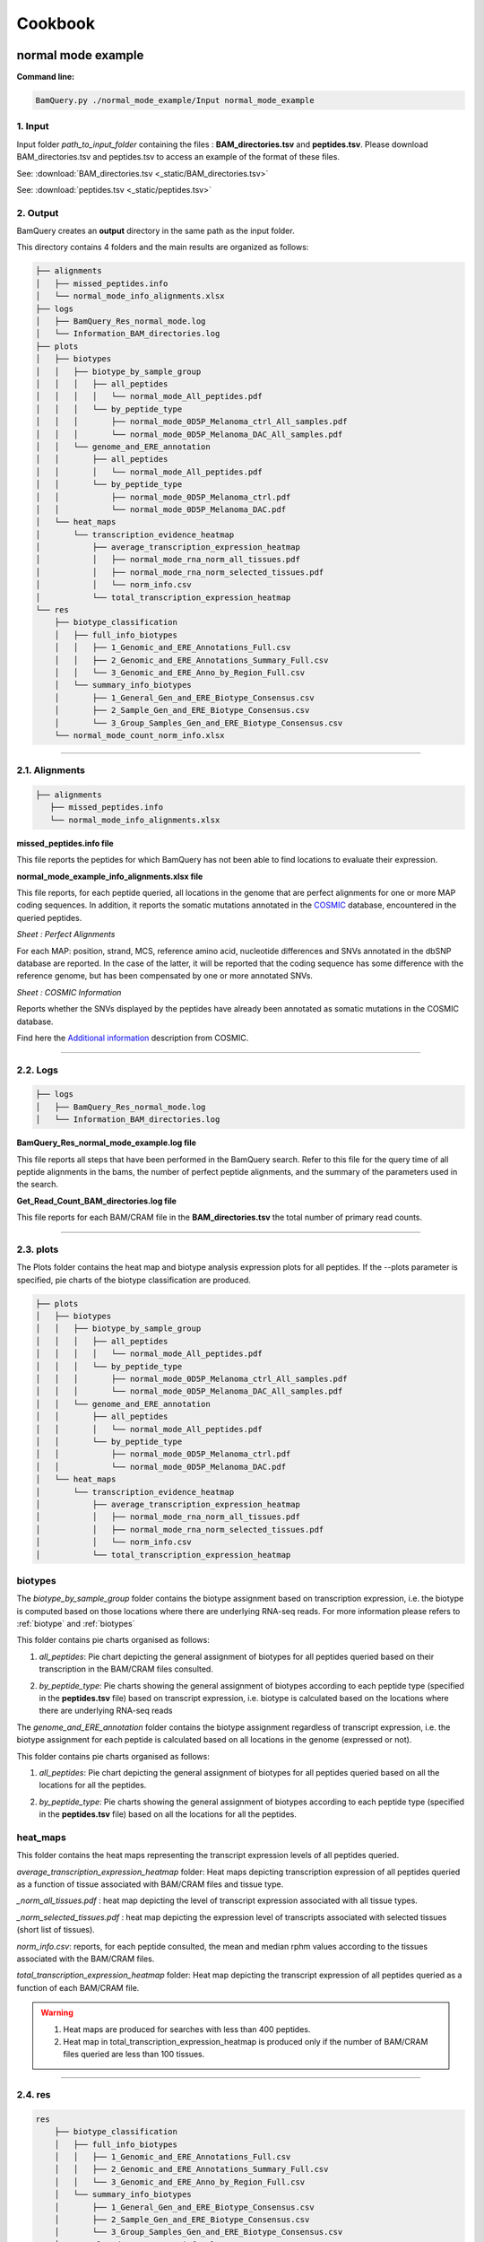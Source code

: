 ========
Cookbook
========


.. _normal mode example:

normal mode example
===================

**Command line:**

.. code::

	BamQuery.py ./normal_mode_example/Input normal_mode_example 

**1. Input**
------------

Input folder `path_to_input_folder` containing the files : **BAM_directories.tsv** and **peptides.tsv**. 
Please download BAM_directories.tsv and peptides.tsv to access an example of the format of these files.

See:
:download:`BAM_directories.tsv <_static/BAM_directories.tsv>`

See:
:download:`peptides.tsv <_static/peptides.tsv>`

**2. Output**
-------------

BamQuery creates an **output** directory in the same path as the input folder.

This directory contains 4 folders and the main results are organized as follows:

.. code::

	├── alignments
	│   ├── missed_peptides.info
	│   └── normal_mode_info_alignments.xlsx
	├── logs
	│   ├── BamQuery_Res_normal_mode.log
	│   └── Information_BAM_directories.log
	├── plots
	│   ├── biotypes
	│   │   ├── biotype_by_sample_group
	│   │   │   ├── all_peptides
	│   │   │   │   └── normal_mode_All_peptides.pdf
	│   │   │   └── by_peptide_type
	│   │   │       ├── normal_mode_0D5P_Melanoma_ctrl_All_samples.pdf
	│   │   │       └── normal_mode_0D5P_Melanoma_DAC_All_samples.pdf
	│   │   └── genome_and_ERE_annotation
	│   │       ├── all_peptides
	│   │       │   └── normal_mode_All_peptides.pdf
	│   │       └── by_peptide_type
	│   │           ├── normal_mode_0D5P_Melanoma_ctrl.pdf
	│   │           └── normal_mode_0D5P_Melanoma_DAC.pdf
	│   └── heat_maps
	│       └── transcription_evidence_heatmap
	│           ├── average_transcription_expression_heatmap
	│           │   ├── normal_mode_rna_norm_all_tissues.pdf
	│           │   ├── normal_mode_rna_norm_selected_tissues.pdf
	│           │   └── norm_info.csv
	│           └── total_transcription_expression_heatmap
	└── res
	    ├── biotype_classification
	    │   ├── full_info_biotypes
	    │   │   ├── 1_Genomic_and_ERE_Annotations_Full.csv
	    │   │   ├── 2_Genomic_and_ERE_Annotations_Summary_Full.csv
	    │   │   └── 3_Genomic_and_ERE_Anno_by_Region_Full.csv
	    │   └── summary_info_biotypes
	    │       ├── 1_General_Gen_and_ERE_Biotype_Consensus.csv
	    │       ├── 2_Sample_Gen_and_ERE_Biotype_Consensus.csv
	    │       └── 3_Group_Samples_Gen_and_ERE_Biotype_Consensus.csv
	    └── normal_mode_count_norm_info.xlsx


---------------

.. _output_normal_mode_example:

.. _alignments:

**2.1. Alignments**
-------------------

.. code::

	├── alignments
	   ├── missed_peptides.info
	   └── normal_mode_info_alignments.xlsx


**missed_peptides.info file**


This file reports the peptides for which BamQuery has not been able to find locations to evaluate their expression. 

.. _normal mode example info alignments explanation xlsx file:

**normal_mode_example_info_alignments.xlsx file**


.. _COSMIC: https://cancer.sanger.ac.uk/cosmic

This file reports, for each peptide queried, all locations in the genome that are perfect alignments for one or more MAP coding sequences. In addition, it reports the somatic mutations annotated in the `COSMIC`_ database, encountered in the queried peptides.


`Sheet : Perfect Alignments`

For each MAP: position, strand, MCS, reference amino acid, nucleotide differences and SNVs annotated in the dbSNP database are reported. In the case of the latter, it will be reported that the coding sequence has some difference with the reference genome, but has been compensated by one or more annotated SNVs.


.. thumbnail:: _images/normal_mode_example_info_alignments.jpg


`Sheet : COSMIC Information`

Reports whether the SNVs displayed by the peptides have already been annotated as somatic mutations in the COSMIC database.


.. thumbnail:: _images/Cosmic.jpg

Find here the `Additional information`_ description from COSMIC.


.. _Additional information: https://cancer.sanger.ac.uk/cosmic/download

.. _Logs:

-----

**2.2. Logs**
-------------

.. code::

	├── logs
	│   ├── BamQuery_Res_normal_mode.log
	│   └── Information_BAM_directories.log
	      		       

**BamQuery_Res_normal_mode_example.log file**

This file reports all steps that have been performed in the BamQuery search. Refer to this file for the query time of all peptide alignments in the bams, the number of perfect peptide alignments, and the summary of the parameters used in the search.

**Get_Read_Count_BAM_directories.log file**

This file reports for each BAM/CRAM file in the **BAM_directories.tsv** the total number of primary read counts.


-----

**2.3. plots**
--------------

The Plots folder contains the heat map and biotype analysis expression plots for all peptides.
If the --plots parameter is specified, pie charts of the biotype classification are produced. 

.. code::

	├── plots
	│   ├── biotypes
	│   │   ├── biotype_by_sample_group
	│   │   │   ├── all_peptides
	│   │   │   │   └── normal_mode_All_peptides.pdf
	│   │   │   └── by_peptide_type
	│   │   │       ├── normal_mode_0D5P_Melanoma_ctrl_All_samples.pdf
	│   │   │       └── normal_mode_0D5P_Melanoma_DAC_All_samples.pdf
	│   │   └── genome_and_ERE_annotation
	│   │       ├── all_peptides
	│   │       │   └── normal_mode_All_peptides.pdf
	│   │       └── by_peptide_type
	│   │           ├── normal_mode_0D5P_Melanoma_ctrl.pdf
	│   │           └── normal_mode_0D5P_Melanoma_DAC.pdf
	│   └── heat_maps
	│       └── transcription_evidence_heatmap
	│           ├── average_transcription_expression_heatmap
	│           │   ├── normal_mode_rna_norm_all_tissues.pdf
	│           │   ├── normal_mode_rna_norm_selected_tissues.pdf
	│           │   └── norm_info.csv
	│           └── total_transcription_expression_heatmap
	

**biotypes**
-------------------

The `biotype_by_sample_group` folder contains the biotype assignment based on transcription expression, i.e. the biotype is computed based on those locations where there are underlying RNA-seq reads. For more information please refers to :ref:`biotype` and :ref:`biotypes`

This folder contains pie charts organised as follows:

1) `all_peptides`: Pie chart depicting the general assignment of biotypes for all peptides queried based on their transcription in the BAM/CRAM files consulted.  

.. image:: _images/biotype_transcription.jpg
   :alt: Biotype based on transcription
   :align: center
   :scale: 50 %


2) `by_peptide_type`: Pie charts showing the general assignment of biotypes according to each peptide type (specified in the **peptides.tsv** file) based on transcript expression, i.e. biotype is calculated based on the locations where there are underlying RNA-seq reads


The `genome_and_ERE_annotation` folder contains the biotype assignment regardless of transcript expression, i.e. the biotype assignment for each peptide is calculated based on all locations in the genome (expressed or not).

This folder contains pie charts organised as follows:

1) `all_peptides`: Pie chart depicting the general assignment of biotypes for all peptides queried based on all the locations for all the peptides.  

.. image:: _images/biotype_locations.jpg
   :alt: Biotype based on locations
   :align: center
   :scale: 50 %

2) `by_peptide_type`: Pie charts showing the general assignment of biotypes according to each peptide type (specified in the **peptides.tsv** file) based on all the locations for all the peptides. 


.. _heat maps folder:


**heat_maps**
-------------------

This folder contains the heat maps representing the transcript expression levels of all peptides queried.

`average_transcription_expression_heatmap` folder: Heat maps depicting transcription expression of all peptides queried as a function of tissue associated with BAM/CRAM files and tissue type.


`_norm_all_tissues.pdf` : heat map depicting the level of transcript expression associated with all tissue types.

.. thumbnail:: _images/average_transcription_expression_heatmap.jpg


`_norm_selected_tissues.pdf` : heat map depicting the expression level of transcripts associated with selected tissues (short list of tissues).

.. thumbnail:: _images/average_transcription_expression_heatmap_selected.jpg


`norm_info.csv`: reports, for each peptide consulted, the mean and median rphm values according to the tissues associated with the BAM/CRAM files.

.. thumbnail:: _images/norm_info_.jpg


`total_transcription_expression_heatmap` folder: Heat map depicting the transcript expression of all peptides queried as a function of each BAM/CRAM file.

.. warning::
	1. Heat maps are produced for searches with less than 400 peptides.
	2. Heat map in total_transcription_expression_heatmap is produced only if the number of BAM/CRAM files queried are less than 100 tissues.

-----------

**2.4. res**
------------

.. code::

	res
	    ├── biotype_classification
	    │   ├── full_info_biotypes
	    │   │   ├── 1_Genomic_and_ERE_Annotations_Full.csv
	    │   │   ├── 2_Genomic_and_ERE_Annotations_Summary_Full.csv
	    │   │   └── 3_Genomic_and_ERE_Anno_by_Region_Full.csv
	    │   └── summary_info_biotypes
	    │       ├── 1_General_Gen_and_ERE_Biotype_Consensus.csv
	    │       ├── 2_Sample_Gen_and_ERE_Biotype_Consensus.csv
	    │       └── 3_Group_Samples_Gen_and_ERE_Biotype_Consensus.csv
	    └── normal_mode_count_norm_info.xlsx


**biotype_classification**
---------------------------------

.. _Ensembl: https://m.ensembl.org/info/genome/genebuild/biotypes.html

.. note::
	The biotype annotation is derived from the intersection of the peptide positions with the genomic and ERE annotations. For more information see :ref:`biotypes`.

	From the genomic annotations, 3 levels of biotypes are reported : gene level, transcript level and genomic position level. 

	At the gene level, the biotype assigned to the location is given by the biotype type of the gene in the genomic annotations of `Ensembl`_, for instance:
		* protein_coding,
		* lincRNA,
		* intergenic...

	At the transcript level, the biotype assigned to the location is given by the biotype type of the transcript in the genomic annotations of `Ensembl`_, for instance:
		* protein_coding,
		* processed_transcript, TEC, etc...

	At the genomic position level, the biotype assigned to the location is given by the overlapping region between the peptide and the transcript annotated in `Ensembl`_, for instance:
		* In_frame,
		* junctions,
		* introns,
		* 3'UTR, etc...

	As for the ERE annotations, 3 levels of biotypes as reported:  name, class and family of the ERE instersecting a location. 

	.. thumbnail:: _images/genomic_ere_annotation.png
      		         


**full_info_biotypes**

.. _Genomic_and_ERE_Annotations_Full:

`1_Genomic_and_ERE_Annotations_Full.csv`: 
Reports for each peptide, each MCS at each location and for each BAM/CRAM included in **BAM_directories.tsv**:
	(a) gene, (b) transcript, (c) genomic location, (d) ERE name, (e) ERE class, and (f) ERE family biotypes.
	g) also, the total count of RNA-seq reads bearing the given MCS at the given location.

.. thumbnail:: _images/genomic_and_ERE_Annotations_Full.jpg


.. _Genomic_and_ERE_Annotations_Summary_Full:

`2_Genomic_and_ERE_Annotations_Summary_Full.csv`: 
Reports for each peptide, each location and for each BAM/CRAM included in **BAM_directories.tsv**:
	(a) gene, (b) transcript, (c) genomic location, (d) ERE name, (e) ERE class, and (f) ERE family biotypes.
	g)also, the total count of RNA-seq reads bearing MCS at the given location.

.. thumbnail:: _images/genomic_and_ERE_Annotations_Summary_Full.jpg


.. _Genomic_and_ERE_Anno_by_Region_Full:

`3_Genomic_and_ERE_Anno_by_Region_Full.csv`: 
Reports for each peptide, each location and for each BAM/CRAM included in **BAM_directories.tsv**:
	(a) gene, (b) transcript, (c) genomic location, (d) ERE name, (e) ERE class, and (f) ERE family biotypes.
	g)also, the total count of RNA-seq reads bearing MCS at the given location.

.. thumbnail:: _images/genomic_and_ERE_Anno_by_Region_Full.jpg

-----

**summary_info_biotypes**

.. _General_Gen_and_ERE_Biotype_Consensus:

`1_General_Gen_and_ERE_Biotype_Consensus.csv`: 
It reports for each peptide the consensus biotype based on all locations in the genome, so the percentage is computed from the frequencies of occurrence of the biotypes. For example, 3 locations were collected for a given peptide.
Location 1 intersects one transcript of a canonical protein (in_frame), location 2 intersects two transcripts of a different canonical protein (first transcript: in_frame, second transcript: 3'UTR), location 3 intersects the intronic region of a different transcript. The final biotype corresponds to: In_frame : 50%, 3'UTR : 25%, Introns : 25%. i.e, no takes into consideration the transcription expression).

.. thumbnail:: _images/general_Gen_and_ERE_Biotype_Consensus.jpg


.. _Sample_Gen_and_ERE_Biotype_Consensus:

`2_Sample_Gen_and_ERE_Biotype_Consensus.csv`: 
It reports for each peptide the consensus biotype based on all expressed locations in the genome. Hence the percentage is computed from the count of RNA-seq reads attributed to each biotype according to the coefficients estimated using the EM algorithm as a function of the total reads for the given peptide (only expressed locations are taken into account to calculate the percentage) in all the samples.

.. thumbnail:: _images/sample_Gen_and_ERE_Biotype_Consensus.jpg


.. _Group_Samples_Gen_and_ERE_Biotype_Consensus:

`3_Group_Samples_Gen_and_ERE_Biotype_Consensus.csv`: 
It reports for each peptide the consensus biotype based on all expressed locations in the genome. Hence the percentage is computed from the count of RNA-seq reads attributed to each biotype according to the coefficients estimated using the EM algorithm as a function of the total reads for the given peptide in every group of samples as well as for all the samples (only expressed locations are taken into account to calculate the percentage) for each group of samples and all the samples.

.. thumbnail:: _images/group_Samples_Gen_and_ERE_Biotype_Consensus.jpg

-----

.. _normal_mode_count_norm_info:

**normal_mode_count_norm_info.xlsx**


`Sheet : Alignments Read count RNA-seq`

This sheet reports for each peptide queried, all positions in the genome that are perfect alignments for one or more coding sequences of a peptide are reported. For each position, the strand, coding sequence and read count for each BAM/CRAM file are reported.

.. thumbnail:: _images/alignments_Read_count_RNA_seq.jpg

.. _read count RNA seq by peptide:


`Sheet : Read count RNA-seq by peptide`

This sheet reports for each peptide queried, the total reads for each BAM/CRAM file considering all positions. 

.. thumbnail:: _images/read_count_RNA_seq_by_peptide.jpg

.. _log10 RPHM RNA seq by peptide:


`Sheet : log10(RPHM) RNA-seq by peptide`

This sheet reports for each peptide queried, the :math:`rphm` `(read per hundred million)` for each BAM/CRAM file considering all expressed positions. The :math:`rphm = (read\_overlap * 10^8)/total\_primary\_reads` with `total_primary_reads` representing the total number of reads sequenced in a given RNA-Seq experiment. These values are transformed into logarithm :math:`log_{10}(rphm + 1)`.

This information is used to plot the rphm heat map. See `heat maps folder`_

.. thumbnail:: _images/log10RPHM.jpg


---------------

.. _light_mode_example:

light mode example
===================

The light mode of BamQuery was designed to perform a quick search for peptide expression in the specified BAM/CRAM files. In this mode, BamQuery only reports peptide counts and normalization, so no biotyping analysis is performed for peptides (no graph (heat map, pie chart) is produced).

**Command line:**

.. code::

	BamQuery.py ./normal_mode_example/Input normal_mode_example --light


As for normal mode, the input folder `path_to_input_folder` must containt the files : **BAM_directories.tsv** and **peptides.tsv**.

**2. Output**
-------------

BamQuery creates an **output** directory in the same path as the input folder.

This directory contains 3 folders and the main results are organized as follows:

.. code::

	├── alignments
	│   ├── light_mode_info_alignments.xlsx
	│   └── missed_peptides.info
	├── logs
	│  ├── BamQuery_Res_light_mode.log
	│  └── Information_BAM_directories.log
	└── res_light
	    └── light_mode_count_norm_info.xlsx

The output files in `light mode` are similar to those in `normal mode`, see `output_normal_mode_example`_ for detailed information about the output files.


.. note::
		After running BamQuery in `--light` mode, it is possible to run BamQuery in normal mode (to obtain biotype classification and other output files) for a subset of peptides (peptides of interest `PoIs`). To do this, first run BamQuery in light mode by adding the `--dev` parameter. Once BamQuery light has finished, modify the **peptides.tsv** file, to remove the peptides you are no longer interested in. Finally, run the BamQuery search in `normal mode` by removing the `--light` option from the command line. By doing this, BamQuery takes the information already obtained for the expression in light mode and produces heatmap plots and does the biotype analysis only for the `PoIs`.

   .. warning::
   		WARNING: do not modify the **BAM_directories.tsv**, otherwise you will not have consistent information.


---------------

.. _single_cell_example:

single cell example
===================

BamQuery single cell was designed to perform searches in BAM files from single-cell RNA-seq data. Therefore, BamQuery only reports peptide counts for each cell in each single-cell BAM file, so no biotyping analysis is performed for peptides (no graph (heat map, pie chart) is produced).

**Command line:**

.. code::

	BamQuery.py ./sc_example/Input sc_example --sc

As for normal mode, the input folder `path_to_input_folder` must containt the files : **BAM_directories.tsv** and **peptides.tsv**.

**2. Output**
-------------

BamQuery creates an **output** directory in the same path as the input folder.

This directory contains 3 folders and the main results are organized as follows:

.. code::

	├── alignments
	│   ├── missed_peptides.info
	│   └── sc_example_info_alignments.xlsx
	├── logs
	│  ├── BamQuery_Res_sc_example.log
	│  └── Information_BAM_directories.log
	└── res
	    ├── sc_example_rna_sc_count_All_alignments.csv
	    └── sc_example_rna_sc_count.csv

The output files with `BamQuery single cell` are similar to those in `normal mode`, see `output_normal_mode_example`_ for detailed information about the output files : missed_peptides.info, sc_example_info_alignments.xlsx and logs.

**2.1. res**
------------

.. code::

	res
	    ├── sc_example_rna_sc_count_All_alignments.csv
	    └── sc_example_rna_sc_count.csv

.. _sc_example_rna_sc_count_All_alignments:

`sc_example_rna_sc_count_All_alignments.csv`: 
Reports for each MCS of each peptide at a given location the total of RNA-seq reads in each cell found in single-cell BAM file included in **BAM_directories.tsv**. |br| 
Each BAM file is identified in sc_example_rna_sc_count_All_alignments.csv according to the order in which the BAM file was included in the **BAM_directories.tsv**. For instance: `0_TCTGAGACAGGTCGTC` means that cell `TCTGAGACAGGTCGTC` is included in the first (`0`) BAM file in **BAM_directories.tsv**.

.. thumbnail:: _images/sc_example_rna_sc_count_All_alignments.jpg


.. _sc_example_rna_sc_count:

`sc_example_rna_sc_count.csv`: 
Reports for each peptide the total of RNA-seq reads in each cell found in single-cell BAM file included in **BAM_directories.tsv**. |br| 
Each BAM file is identified in sc_example_rna_sc_count_All_alignments.csv according to the order in which the BAM file was included in the **BAM_directories.tsv**. For instance: `0_TCTGAGACAGGTCGTC` means that cell `TCTGAGACAGGTCGTC` is included in the first (`0`) BAM file in **BAM_directories.tsv**.

.. thumbnail:: _images/sc_example_rna_sc_count.jpg


.. _translation_mode_example:

Translation mode example
========================

BamQuery translation mode was designed to search BAM files from Ribo-seq data. In this mode, BamQuery can be used as a means to verify the presence of ribosomal profiling reads that overlap with the MCS of peptides of interest. Aware that the length of Ribo-seq reads varies between 28-24 ntd, BamQuery counts a read according to the percentage of overlap with the MCS. For example, if a Ribo-seq read overlaps with 70% of the MCS in a given region, BamQuery counts this read as 0.7 instead of 1.
In this mode, instead of BAM_directories.tsv BamQuery expects a BAM_ribo_directories.tsv that includes the Ribo-seq datasets. 


**Command line:**

.. code::

	BamQuery.py ./sc_example/Input sc_example --mode translation

Input folder `path_to_input_folder` must containt the files : **BAM_ribo_directories.tsv** and **peptides.tsv**.

**2. Output**
-------------

BamQuery creates an **output** directory in the same path as the input folder.

This directory contains 3 folders and the main results are organized as follows:

.. code::

	├── alignments
	│   ├── missed_peptides.info
	│   └── translation_example_info_alignments.xlsx
	├── logs
	│   ├── BamQuery_Res_translation_example.log
	│   └── Information_BAM_directories.log
	├── plots
	│   └── heat_maps
	│       └── translation_evidence_heatmap
	│           ├── average_translation_expression_heatmap
	│           │   ├── norm_info.csv
	│           │   ├── translation_example_ribo_norm_all_tissues.pdf
	│           │   └── translation_example_ribo_norm_selected_tissues.pdf
	│           └── total_translation_expression_heatmap
	│               ├── translation_example_ribo_counts.csv
	│               ├── translation_example_ribo_counts.pdf
	│               ├── translation_example_ribo_norm.csv
	│               └── translation_example_ribo_norm.pdf
	└── res_translation
	    └── translation_example_ribo_count_info.xlsx


The output files with BamQuery in `translation mode` are similar to those in `normal mode`, see `output_normal_mode_example`_ for detailed information about the output files : missed_peptides.info, sc_example_info_alignments.xlsx and logs.

**2.1. plots**
---------------

.. code::

	plots
	└── heat_maps
		└── translation_evidence_heatmap
			├── average_translation_expression_heatmap
			│   ├── norm_info.csv
			│   ├── translation_example_ribo_norm_all_tissues.pdf
			│   └── translation_example_ribo_norm_selected_tissues.pdf
			└── total_translation_expression_heatmap
							├── translation_example_ribo_counts.csv
							├── translation_example_ribo_counts.pdf
							├── translation_example_ribo_norm.csv
							└── translation_example_ribo_norm.pdf

This folder contains the heat maps representing the transcript expression levels of all peptides queried.

`average_transcription_expression_heatmap` folder: Heat maps depicting transcription expression of all peptides queried as a function of tissue associated with BAM/CRAM files and tissue type.


`_norm_all_tissues.pdf` : heat map depicting the level of transcript expression associated with all tissue types.


`_norm_selected_tissues.pdf` : heat map depicting the expression level of transcripts associated with selected tissues (short list of tissues).


`norm_info.csv`: reports, for each peptide consulted, the mean and median rphm values according to the tissues associated with the BAM/CRAM files.


`total_transcription_expression_heatmap` folder: Heat map depicting the transcript expression of all peptides queried as a function of each BAM/CRAM file.



.. |br| raw:: html

      <br>